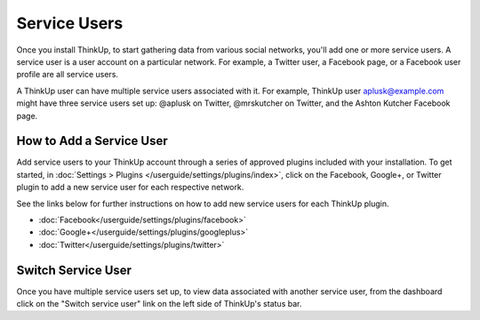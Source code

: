 Service Users
=============

Once you install ThinkUp, to start gathering data from various social networks, you'll add one or more
service users. A service user is a user account on a particular network. For example, a Twitter user, a
Facebook page, or a Facebook user profile are all service users.

A ThinkUp user can have multiple service users associated with it. For example, ThinkUp user aplusk@example.com
might have three service users set up: @aplusk on Twitter, @mrskutcher on Twitter, and the Ashton Kutcher
Facebook page.

How to Add a Service User
-------------------------

Add service users to your ThinkUp account through a series of approved plugins included with your installation. To get
started, in :doc:`Settings > Plugins </userguide/settings/plugins/index>`, click on the Facebook, Google+, or Twitter plugin
to add a new service user for each respective network.

See the links below for further instructions on how to add new service users for each ThinkUp plugin.

* :doc:`Facebook</userguide/settings/plugins/facebook>`
* :doc:`Google+</userguide/settings/plugins/googleplus>`
* :doc:`Twitter</userguide/settings/plugins/twitter>`

Switch Service User
-------------------

Once you have multiple service users set up, to view data associated with another service user, from the dashboard
click on the "Switch service user" link on the left side of ThinkUp's status bar.
